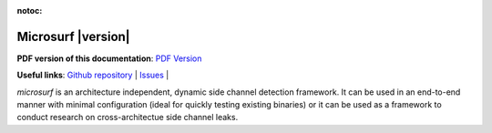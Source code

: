 :notoc:

*************************
Microsurf |version|
*************************

**PDF version of this documentation**: `PDF Version <_static/microsurf.pdf>`__

**Useful links**:
`Github repository <https://github.com/Jumpst3r/msc-thesis-work>`__ |
`Issues <https://github.com/Jumpst3r/msc-thesis-work/issues>`__ |

`microsurf` is an architecture independent, dynamic side channel detection framework. It can be
used in an end-to-end manner with minimal configuration (ideal for quickly testing existing binaries)
or it can be used as a framework to conduct research on cross-architectue side channel leaks.

.. panels::

   Installation
   ^^^^^^^^^^^^

    Learn how to install microsurf in a number of different environments.
    Covers common gotchas, and requirements.

    .. link-button:: installation
        :type: ref
        :text: Go To Reference
        :classes: btn-outline-primary btn-block stretched-link

   ---

   Quickstart
   ^^^^^^^^^^

    Learn how to get started with microsurf by following along on an applied example as we inspect openssl's Camellia encryption algorithm for side channel leaks.

    .. link-button:: quickstart
        :type: ref
        :text: Go To Reference
        :classes: btn-outline-primary btn-block stretched-link

   ---

   Advanced Usage
   ^^^^^^^^^^

    Microsuf also exposes low-level primitives on which you can build your own pipelines and which can be used as a tool in your research.

    .. link-button:: advanced
        :type: ref
        :text: Go To Reference
        :classes: btn-outline-primary btn-block stretched-link
   
   ---

   Contributing
   ^^^^^^^^^^

    Microsuf is an open-source project, if you want to participate in the development of the tool, make sure to go through this section

    .. link-button:: contributing
        :type: ref
        :text: Go To Reference
        :classes: btn-outline-primary btn-block stretched-link
